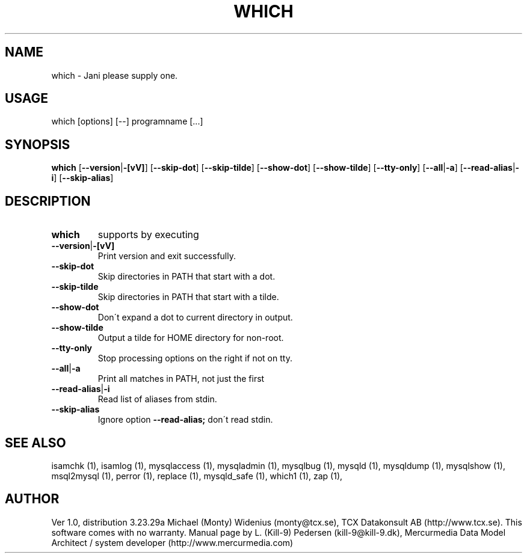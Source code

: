 .TH WHICH 1 "20 December 2000" 
.SH NAME 
which - Jani please supply one. 
.SH USAGE 
which [options] [--] programname [...]
.SH SYNOPSIS 
.B which 
.RB [ \-\-version | \-[vV] ] 
.RB [ \-\-skip\-dot ] 
.RB [ \-\-skip\-tilde ] 
.RB [ \-\-show\-dot ] 
.RB [ \-\-show\-tilde ] 
.RB [ \-\-tty\-only ] 
.RB [ \-\-all | \-a ] 
.RB [ \-\-read\-alias | \-i ] 
.RB [ \-\-skip\-alias ] 
.SH DESCRIPTION 
.TP
.BR which
supports by executing
.TP
.BR \-\-version | \-[vV]
Print version and exit successfully.
.TP
.BR \-\-skip\-dot
Skip directories in PATH that start with a dot.
.TP
.BR \-\-skip\-tilde
Skip directories in PATH that start with a tilde.
.TP
.BR \-\-show\-dot
Don\'t expand a dot to current directory in output.
.TP
.BR \-\-show\-tilde
Output a tilde for HOME directory for non-root.
.TP
.BR \-\-tty\-only 
Stop processing options on the right if not on tty.
.TP
.BR \-\-all | \-a 
Print all matches in PATH, not just the first
.TP
.BR \-\-read\-alias | \-i
Read list of aliases from stdin.
.TP
.BR \-\-skip\-alias
Ignore option 
.BR --read-alias; 
don\'t read stdin.
.SH "SEE ALSO" 
isamchk (1), isamlog (1), mysqlaccess (1), mysqladmin (1), mysqlbug (1), mysqld (1), mysqldump (1), mysqlshow (1), msql2mysql (1), perror (1), replace (1), mysqld_safe (1), which1 (1), zap (1),
.SH AUTHOR 
Ver 1.0, distribution 3.23.29a Michael (Monty) Widenius (monty@tcx.se), TCX Datakonsult AB (http://www.tcx.se). This software comes with no warranty. Manual page by L. (Kill-9) Pedersen (kill-9@kill-9.dk), Mercurmedia Data Model Architect / system developer (http://www.mercurmedia.com) 
.\" end of man page 
